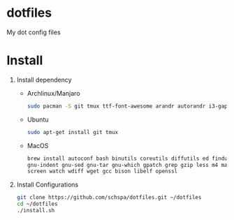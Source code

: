 * dotfiles
  My dot config files

* Install
1. Install dependency
   - Archlinux/Manjaro
	 #+BEGIN_SRC bash
	 sudo pacman -S git tmux ttf-font-awesome arandr autorandr i3-gaps xfce4-terminal i3lock-fancy blueman chromium rofi feh mate-power-manager gnome-keyring network-manager-applet ibus seahorse picom gnome-settings-daemon syncthing
	 #+END_SRC
   - Ubuntu
	 #+BEGIN_SRC bash
	 sudo apt-get install git tmux
	 #+END_SRC
   - MacOS
     #+begin_src bash
     brew install autoconf bash binutils coreutils diffutils ed findutils flex gawk \
     gnu-indent gnu-sed gnu-tar gnu-which gpatch grep gzip less m4 make nano \
     screen watch wdiff wget gcc bison libelf openssl
     #+end_src

2. Install Configurations
   #+BEGIN_SRC bash
   git clone https://github.com/schspa/dotfiles.git ~/dotfiles
   cd ~/dotfiles
   ./install.sh
   #+END_SRC
